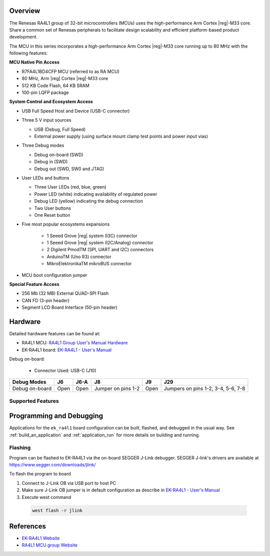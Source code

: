 .. zephyr:board:: ek_ra4l1

Overview
********

The Renesas RA4L1 group of 32-bit microcontrollers (MCUs) uses the high-performance Arm
Cortex |reg|-M33 core. Share a common set of Renesas peripherals to facilitate design scalability
and efficient platform-based product development.

The MCU in this series incorporates a high-performance Arm Cortex |reg|-M33 core running up to
80 MHz with the following features:

**MCU Native Pin Access**

- R7FA4L1BD4CFP MCU (referred to as RA MCU)
- 80 MHz, Arm |reg| Cortex |reg|-M33 core
- 512 KB Code Flash, 64 KB SRAM
- 100-pin LQFP package

**System Control and Ecosystem Access**

- USB Full Speed Host and Device (USB-C connector)
- Three 5 V input sources

  - USB (Debug, Full Speed)
  - External power supply (using surface mount clamp test points and power input vias)

- Three Debug modes

  - Debug on-board (SWD)
  - Debug in (SWD)
  - Debug out (SWD, SW0 and JTAG)

- User LEDs and buttons

  - Three User LEDs (red, blue, green)
  - Power LED (white) indicating availability of regulated power
  - Debug LED (yellow) indicating the debug connection
  - Two User buttons
  - One Reset button

- Five most popular ecosystems expansions

	- 1 Seeed Grove |reg| system (I3C) connector
	- 1 Seeed Grove |reg| system (I2C/Analog) connector
	- 2 Digilent PmodTM (SPI, UART and I2C) connectors
	- ArduinoTM (Uno R3) connector
	- MikroElektronikaTM mikroBUS connector

- MCU boot configuration jumper

**Special Feature Access**

- 256 Mb (32 MB) External QUAD-SPI Flash
- CAN FD (3-pin header)
- Segment LCD Board Interface (50-pin header)

Hardware
********

Detailed hardware features can be found at:

- RA4L1 MCU: `RA4L1 Group User's Manual Hardware`_
- EK-RA4L1 board: `EK-RA4L1 - User's Manual`_

Debug on-board:

  - Connector Used: USB-C (J10)

+----------------+------+------+--------------------+------+--------------------------------------+
| Debug Modes    | J6   | J6-A | J8                 | J9   | J29                                  |
+================+======+======+====================+======+======================================+
| Debug on-board | Open | Open | Jumper on pins 1-2 | Open | Jumpers on pins 1-2, 3-4, 5-6, 7-8   |
+----------------+------+------+--------------------+------+--------------------------------------+

Supported Features
==================

.. zephyr:board-supported-hw::

Programming and Debugging
*************************

.. zephyr:board-supported-runners::

Applications for the ``ek_ra4l1`` board configuration can be
built, flashed, and debugged in the usual way. See
:ref:`build_an_application` and :ref:`application_run` for more details on
building and running.

Flashing
========

Program can be flashed to EK-RA4L1 via the on-board SEGGER J-Link debugger.
SEGGER J-link's drivers are available at https://www.segger.com/downloads/jlink/

To flash the program to board

1. Connect to J-Link OB via USB port to host PC

2. Make sure J-Link OB jumper is in default configuration as describe in `EK-RA4L1 - User's Manual`_

3. Execute west command

  .. code-block:: console

    west flash -r jlink

References
**********
- `EK-RA4L1 Website`_
- `RA4L1 MCU group Website`_

.. _EK-RA4L1 Website:
   https://www.renesas.com/en/products/microcontrollers-microprocessors/ra-cortex-m-mcus/ek-ra4l1-evaluation-kit-ra4l1-mcu-group

.. _RA4L1 MCU group Website:
   https://www.renesas.com/en/products/microcontrollers-microprocessors/ra-cortex-m-mcus/ra4l1-80mhz-arm-cortex-m33-based-low-power-mcu-trustzone-segment-lcd-controller-and-advanced-security

.. _EK-RA4L1 - User's Manual:
   https://www.renesas.com/en/document/mat/ek-ra4l1-v1-users-manual?r=25570359

.. _RA4L1 Group User's Manual Hardware:
   https://www.renesas.com/en/document/mah/ra4l1-group-users-manual-hardware?r=25568281
